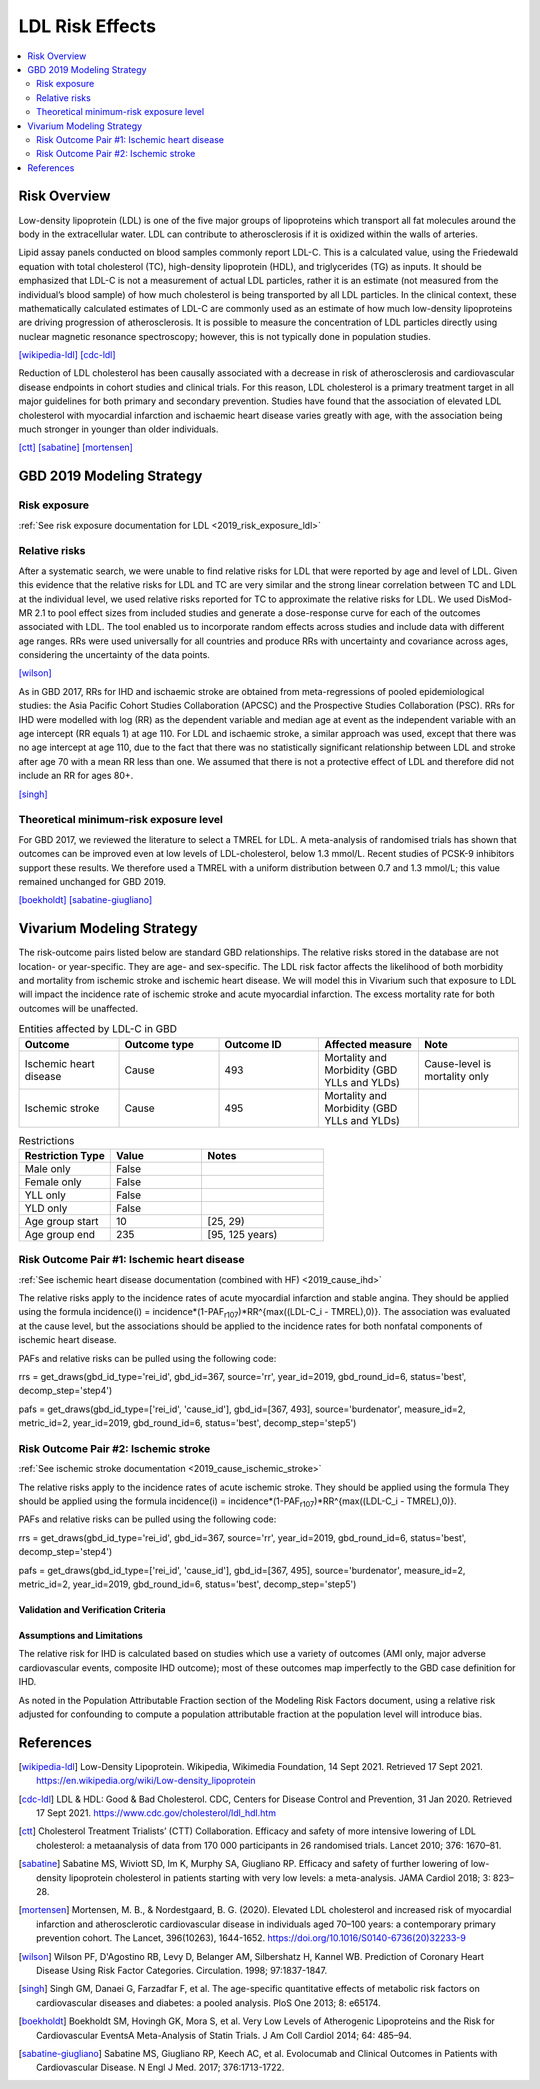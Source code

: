 .. _2019_risk_effect_ldl:

..
  Section title decorators for this document:

  ==============
  Document Title
  ==============

  Section Level 1
  ---------------

  Section Level 2
  +++++++++++++++

  Section Level 3
  ^^^^^^^^^^^^^^^

  Section Level 4
  ~~~~~~~~~~~~~~~

  Section Level 5
  '''''''''''''''

  The depth of each section level is determined by the order in which each
  decorator is encountered below. If you need an even deeper section level, just
  choose a new decorator symbol from the list here:
  https://docutils.sourceforge.io/docs/ref/rst/restructuredtext.html#sections
  And then add it to the list of decorators above.

================
LDL Risk Effects
================

.. contents::
   :local:
   :depth: 2

Risk Overview
-------------

Low-density lipoprotein (LDL) is one of the five major groups of lipoproteins which transport all fat molecules around the body in the extracellular water. LDL can contribute to atherosclerosis if it is oxidized within the walls of arteries.  

Lipid assay panels conducted on blood samples commonly report LDL-C. This is a calculated value, using the Friedewald equation with total cholesterol (TC), high-density lipoprotein (HDL), and triglycerides (TG) as inputs. It should be emphasized that LDL-C is not a measurement of actual LDL particles, rather it is an estimate (not measured from the individual’s blood sample) of how much cholesterol is being transported by all LDL particles. In the clinical context, these mathematically calculated estimates of LDL-C are commonly used as an estimate of how much low-density lipoproteins are driving progression of atherosclerosis. It is possible to measure the concentration of LDL particles directly using nuclear magnetic resonance spectroscopy; however, this is not typically done in population studies. 

[wikipedia-ldl]_
[cdc-ldl]_

Reduction of LDL cholesterol has been causally associated with a decrease in risk of atherosclerosis and cardiovascular disease endpoints in cohort studies and clinical trials. For this reason, LDL cholesterol is a primary treatment target in all major guidelines for both primary and secondary prevention. Studies have found that the association of elevated LDL cholesterol with myocardial infarction and ischaemic heart disease varies greatly with age, with the association being much stronger in younger than older individuals. 

[ctt]_
[sabatine]_
[mortensen]_

GBD 2019 Modeling Strategy
--------------------------

Risk exposure
+++++++++++++

:ref:`See risk exposure documentation for LDL <2019_risk_exposure_ldl>`

Relative risks
++++++++++++++

After a systematic search, we were unable to find relative risks for LDL that were reported by age and level of LDL. Given this evidence that the relative risks for LDL and TC are very similar and the strong linear correlation between TC and LDL at the individual level, we used relative risks reported for TC to approximate the relative risks for LDL. We used DisMod-MR 2.1 to pool effect sizes from included studies and generate a dose-response curve for each of the outcomes associated with LDL. The tool enabled us to incorporate random effects across studies and include data with different age ranges. RRs were used universally for all countries and produce RRs with uncertainty and covariance across ages, considering the uncertainty of the data points.  

[wilson]_

As in GBD 2017, RRs for IHD and ischaemic stroke are obtained from meta-regressions of pooled epidemiological studies: the Asia Pacific Cohort Studies Collaboration (APCSC) and the Prospective Studies Collaboration (PSC). RRs for IHD were modelled with log (RR) as the dependent variable and median age at event as the independent variable with an age intercept (RR equals 1) at age 110. For LDL and ischaemic stroke, a similar approach was used, except that there was no age intercept at age 110, due to the fact that there was no statistically significant relationship between LDL and stroke after age 70 with a mean RR less than one. We assumed that there is not a protective effect of LDL and therefore did not include an RR for ages 80+. 

[singh]_

Theoretical minimum-risk exposure level
+++++++++++++++++++++++++++++++++++++++

For GBD 2017, we reviewed the literature to select a TMREL for LDL. A meta-analysis of randomised trials has shown that outcomes can be improved even at low levels of LDL-cholesterol, below 1.3 mmol/L. Recent studies of PCSK-9 inhibitors support these results. We therefore used a TMREL with a uniform distribution between 0.7 and 1.3 mmol/L; this value remained unchanged for GBD 2019. 

[boekholdt]_
[sabatine-giugliano]_

Vivarium Modeling Strategy
--------------------------

The risk-outcome pairs listed below are standard GBD relationships. The relative risks stored in the database are not location- or year-specific. They are age- and sex-specific. The LDL risk factor affects the likelihood of both morbidity and mortality from ischemic stroke and ischemic heart disease. We will model this in Vivarium such that exposure to LDL will impact the incidence rate of ischemic stroke and acute myocardial infarction. The excess mortality rate for both outcomes will be unaffected. 

.. list-table:: Entities affected by LDL-C in GBD
   :widths: 5 5 5 5 5
   :header-rows: 1

   * - Outcome
     - Outcome type
     - Outcome ID
     - Affected measure
     - Note
   * - Ischemic heart disease
     - Cause
     - 493
     - Mortality and Morbidity (GBD YLLs and YLDs)
     - Cause-level is mortality only
   * - Ischemic stroke
     - Cause
     - 495
     - Mortality and Morbidity (GBD YLLs and YLDs)
     - 

.. list-table:: Restrictions
   :widths: 15 15 20
   :header-rows: 1

   * - Restriction Type
     - Value
     - Notes
   * - Male only
     - False
     -
   * - Female only
     - False
     -
   * - YLL only
     - False
     -
   * - YLD only
     - False
     -
   * - Age group start
     - 10
     - [25, 29)
   * - Age group end
     - 235
     - [95, 125 years)

Risk Outcome Pair #1: Ischemic heart disease
++++++++++++++++++++++++++++++++++++++++++++

:ref:`See ischemic heart disease documentation (combined with HF) <2019_cause_ihd>`

The relative risks apply to the incidence rates of acute myocardial infarction and stable angina. They should be applied using the formula incidence(i) = incidence*(1-PAF\ :sub:`r107`\)*RR^{max((LDL-C_i - TMREL),0)}. The association was evaluated at the cause level, but the associations should be applied to the incidence rates for both nonfatal components of ischemic heart disease. 

PAFs and relative risks can be pulled using the following code: 

rrs = get_draws(gbd_id_type='rei_id', gbd_id=367, source='rr', year_id=2019, gbd_round_id=6, status='best', decomp_step='step4') 

pafs = get_draws(gbd_id_type=['rei_id', 'cause_id'], gbd_id=[367, 493], source='burdenator', measure_id=2, metric_id=2, year_id=2019, gbd_round_id=6, status='best', decomp_step='step5') 


Risk Outcome Pair #2: Ischemic stroke
+++++++++++++++++++++++++++++++++++++

:ref:`See ischemic stroke documentation <2019_cause_ischemic_stroke>`

The relative risks apply to the incidence rates of acute ischemic stroke. They should be applied using the formula They should be applied using the formula incidence(i) = incidence*(1-PAF\ :sub:`r107`\)*RR^{max((LDL-C_i - TMREL),0)}.

PAFs and relative risks can be pulled using the following code: 

rrs = get_draws(gbd_id_type='rei_id', gbd_id=367, source='rr', year_id=2019, gbd_round_id=6, status='best', decomp_step='step4') 

pafs = get_draws(gbd_id_type=['rei_id', 'cause_id'], gbd_id=[367, 495], source='burdenator', measure_id=2, metric_id=2, year_id=2019, gbd_round_id=6, status='best', decomp_step='step5') 


Validation and Verification Criteria
^^^^^^^^^^^^^^^^^^^^^^^^^^^^^^^^^^^^

Assumptions and Limitations
^^^^^^^^^^^^^^^^^^^^^^^^^^^

The relative risk for IHD is calculated based on studies which use a variety of outcomes (AMI only, major adverse cardiovascular events, composite IHD outcome); most of these outcomes map imperfectly to the GBD case definition for IHD. 

As noted in the Population Attributable Fraction section of the Modeling Risk Factors document, using a relative risk adjusted for confounding to compute a population attributable fraction at the population level will introduce bias. 

References
----------

.. [wikipedia-ldl] Low-Density Lipoprotein. Wikipedia, Wikimedia Foundation, 14 Sept 2021.
	Retrieved 17 Sept 2021.
	https://en.wikipedia.org/wiki/Low-density_lipoprotein

.. [cdc-ldl] LDL & HDL: Good & Bad Cholesterol. CDC, Centers for Disease Control and Prevention, 31 Jan 2020.
	Retrieved 17 Sept 2021.
	https://www.cdc.gov/cholesterol/ldl_hdl.htm	

.. [ctt] Cholesterol Treatment Trialists’ (CTT) Collaboration. 
	Efficacy and safety of more intensive lowering of LDL cholesterol: a metaanalysis of data from 170 000 participants in 26 randomised trials. Lancet 2010; 376: 1670–81. 

.. [sabatine] Sabatine MS, Wiviott SD, Im K, Murphy SA, Giugliano RP. 
	Efficacy and safety of further lowering of low-density lipoprotein cholesterol in patients starting with very low levels: a meta-analysis. JAMA Cardiol 2018; 3: 823–28. 

.. [mortensen] Mortensen, M. B., & Nordestgaard, B. G. (2020). 
	Elevated LDL cholesterol and increased risk of myocardial infarction and atherosclerotic cardiovascular disease in individuals aged 70–100 years: a contemporary primary prevention cohort. The Lancet, 396(10263), 1644-1652.
	https://doi.org/10.1016/S0140-6736(20)32233-9

.. [wilson] Wilson PF, D'Agostino RB, Levy D, Belanger AM, Silbershatz H, Kannel WB. 
	Prediction of Coronary Heart Disease Using Risk Factor Categories. Circulation. 1998; 97:1837-1847.

.. [singh] Singh GM, Danaei G, Farzadfar F, et al. 
	The age-specific quantitative effects of metabolic risk factors on cardiovascular diseases and diabetes: a pooled analysis. PloS One 2013; 8: e65174.

.. [boekholdt] Boekholdt SM, Hovingh GK, Mora S, et al. 
	Very Low Levels of Atherogenic Lipoproteins and the Risk for Cardiovascular EventsA Meta-Analysis of Statin Trials. J Am Coll Cardiol 2014; 64: 485–94.

.. [sabatine-giugliano] Sabatine MS, Giugliano RP, Keech AC, et al. 
	Evolocumab and Clinical Outcomes in Patients with Cardiovascular Disease. N Engl J Med. 2017; 376:1713-1722.